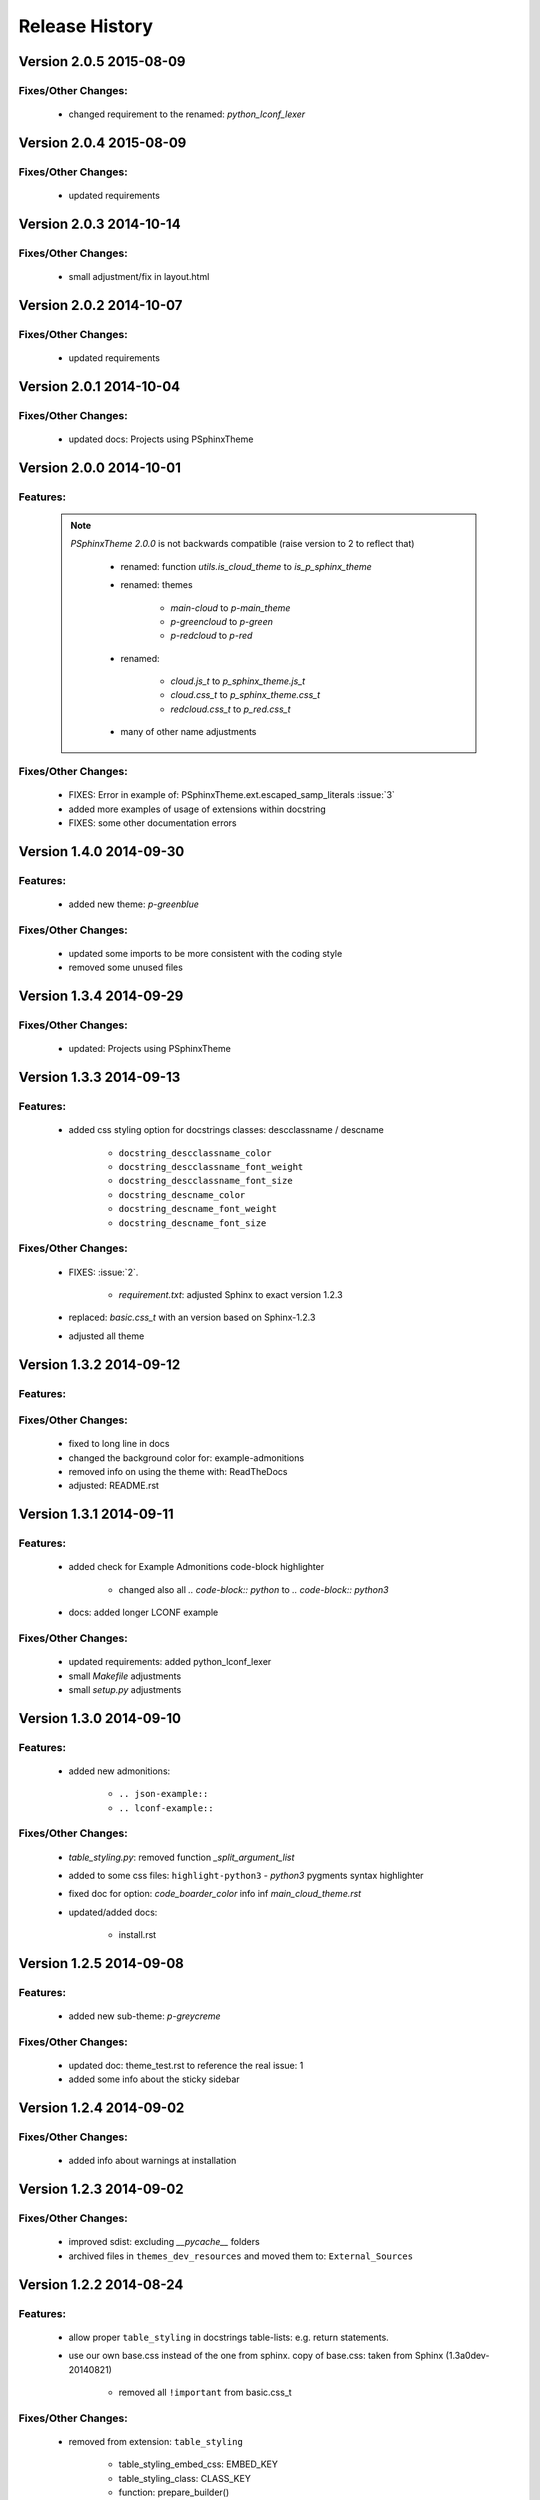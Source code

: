 ===============
Release History
===============


.. _whats-new:

Version 2.0.5     2015-08-09
============================

Fixes/Other Changes:
--------------------

   - changed requirement to the renamed: `python_lconf_lexer`


Version 2.0.4     2015-08-09
============================

Fixes/Other Changes:
--------------------

   - updated requirements


Version 2.0.3     2014-10-14
============================

Fixes/Other Changes:
--------------------

   - small adjustment/fix in layout.html


Version 2.0.2     2014-10-07
============================

Fixes/Other Changes:
--------------------

   - updated requirements


Version 2.0.1     2014-10-04
============================

Fixes/Other Changes:
--------------------

   - updated docs: Projects using PSphinxTheme


Version 2.0.0     2014-10-01
============================

Features:
---------

   .. note::

      `PSphinxTheme 2.0.0` is not backwards compatible (raise version to 2 to reflect that)

         - renamed: function `utils.is_cloud_theme` to `is_p_sphinx_theme`

         - renamed: themes

            - `main-cloud` to `p-main_theme`
            - `p-greencloud` to `p-green`
            - `p-redcloud` to `p-red`

         - renamed:

            - `cloud.js_t` to `p_sphinx_theme.js_t`
            - `cloud.css_t` to `p_sphinx_theme.css_t`
            - `redcloud.css_t` to `p_red.css_t`

         - many of other name adjustments


Fixes/Other Changes:
--------------------

   - FIXES: Error in example of: PSphinxTheme.ext.escaped_samp_literals :issue:`3`
   - added more examples of usage of extensions within docstring
   - FIXES: some other documentation errors


Version 1.4.0     2014-09-30
============================

Features:
---------

   - added new theme: `p-greenblue`


Fixes/Other Changes:
--------------------

   - updated some imports to be more consistent with the coding style
   - removed some unused files


Version 1.3.4     2014-09-29
============================

Fixes/Other Changes:
--------------------

   - updated: Projects using PSphinxTheme


Version 1.3.3     2014-09-13
============================

Features:
---------

   - added css styling option for docstrings classes: descclassname / descname

      - ``docstring_descclassname_color``
      - ``docstring_descclassname_font_weight``
      - ``docstring_descclassname_font_size``

      - ``docstring_descname_color``
      - ``docstring_descname_font_weight``
      - ``docstring_descname_font_size``


Fixes/Other Changes:
--------------------

   - FIXES: :issue:`2`.

      - `requirement.txt`: adjusted Sphinx to exact version 1.2.3

   - replaced: `basic.css_t` with an version based on Sphinx-1.2.3
   - adjusted all theme


Version 1.3.2     2014-09-12
============================

Features:
---------

Fixes/Other Changes:
--------------------

   - fixed to long line in docs
   - changed the background color for: example-admonitions
   - removed info on using the theme with: ReadTheDocs
   - adjusted: README.rst


Version 1.3.1     2014-09-11
============================

Features:
---------

   - added check for Example Admonitions code-block highlighter

      - changed also all `.. code-block:: python` to `.. code-block:: python3`

   - docs: added longer LCONF example


Fixes/Other Changes:
--------------------

   - updated requirements: added python_lconf_lexer
   - small `Makefile` adjustments
   - small `setup.py` adjustments


Version 1.3.0     2014-09-10
============================


Features:
---------

   - added new admonitions:

      - ``.. json-example::``
      - ``.. lconf-example::``

Fixes/Other Changes:
--------------------

   - `table_styling.py`: removed function `_split_argument_list`
   - added to some css files: ``highlight-python3`` - `python3` pygments syntax highlighter
   - fixed doc for option: `code_boarder_color` info inf *main_cloud_theme.rst*
   - updated/added docs:

      - install.rst


Version 1.2.5     2014-09-08
============================

Features:
---------

   - added new sub-theme: `p-greycreme`

Fixes/Other Changes:
--------------------

   - updated doc: theme_test.rst to reference the real issue: 1
   - added some info about the sticky sidebar


Version 1.2.4     2014-09-02
============================

Fixes/Other Changes:
--------------------

   - added info about warnings at installation


Version 1.2.3     2014-09-02
============================

Fixes/Other Changes:
--------------------

   - improved sdist: excluding *__pycache__* folders
   - archived files in ``themes_dev_resources`` and moved them to: ``External_Sources``


Version 1.2.2     2014-08-24
============================

Features:
---------
   - allow proper ``table_styling`` in docstrings table-lists: e.g. return statements.

   - use our own base.css instead of the one from sphinx. copy of base.css: taken from Sphinx (1.3a0dev-20140821)

      - removed all ``!important`` from basic.css_t


Fixes/Other Changes:
--------------------

   - removed from extension: ``table_styling``

      - table_styling_embed_css: EMBED_KEY
      - table_styling_class: CLASS_KEY
      - function: prepare_builder()

   - removed: ``PSphinxTheme/ext/table_styling.css``

   - removed all ``!important`` from cloud.css_t


Version 1.1.2     2014-08-22
============================

Features:
---------

   .. warning:: ``PSphinxTheme/ext/perpage.py``

      - renamed: ``perpage.py`` to ``sidebarlogo_perpag.py``

      - renamed: ``perpage_html_logo`` to ``sidebarlogo_perpage_dict``

         .. important::

            dict uses now as key the ``image_name`` or ``None`` and the value is a ``set`` of pages: see the extension docs

   - added a project: Makefile


Fixes/Other Changes:
--------------------

   - some documentation improvements

      - added documentation: Projects using PSphinxTheme

   - changed: utils.Err(): parameter info from string to a list

   - changed options default: ``sidebar_prev_next=false``

   - update: setup.py CleanCommand()

   - updated Pycharm dict

   - FIXED: pylint error:

      - E:132,14: Instance of 'PSphinxAdmonition' has no 'node_class' member (no-member)
      - E:134,15: Instance of 'PSphinxAdmonition' has no 'label' member (no-member)


Version 1.0.0     2014-08-18
============================

Features:
---------

   - Added `copybutton.js` to `static/cloud.js_t`
      Adds a [>>>] button on the top-right corner of code samples to hide
      the >>> and ... prompts and the output and thus make the code copyable.
   - Added local fonts:
      `static/local_fonts.css` and `static/fonts`
   - Added function: Utils.set_psphinxtheme
      Returns common sphinx settings for *P-SphinxTheme* to be uses in ``conf.py``
   - Added *theme option*:

      - ``sidebar_prev_next`` to include or disable them
      - ``header_textshadowcolor``
      - ``quotedtxtfont``

   - Added sphinx extension:

      - ``ext/psphinx_admonitions.py``
         this adds all official P-SphinxTheme admonitions
      - ``ext/relbar_links.py``
         this is based on the previous ``relbar_toc`` but is more flexible  adding any number of entries

      .. note::

         - for sphinx directive ``deprecated``: there is also support in theme option
         - for the extension: ``sphinx.ext.todo``: there is also support in theme option

   - changed icons

   - Added / rewrote much of the available options.

Fixes/Other Changes:
--------------------

   - Changed defaults

      - ``bodyfont`` to: 'Noto Sans'
      - ``headfont`` to 'Noto Serif'
      - ``max_width`` to 14in
      - ``sidebarwidth`` to int: '230'

   - Reformatted code

      - to 3 spaces indent
      - max 125 char lines

   - Renamed code

      - main package: to CapWords: PSphinxTheme
      - other parts too: especial the themes as they might not work with the original `cloud_sptheme`

      - *theme option*
         ``footerbgcolor`` to ``main_boarder_bg_color``
         ``sidebartrimcolor`` to ``sidebar_boarder_color``
         ``table_trim_color`` to ``table_boarder_color``
         ``codetrimcolor`` to ``code_boarder_color``
         ``bodyrimcolor`` to ``body_boarder_color``
         ``quotetrimcolor`` to ``quoted_boarder_color``
         ``sectiontrimcolor`` to ``section_boarder_color``
         ``admonition_trim_color`` to ``admonition_boarder_color``
         ``highlighttoc`` to ``sidebar_highlighttoc``
         ``popuptoc`` to ``sidebar_popuptoc``
         ``quotebgcolor`` to ``quotedbgcolor``

   - Removed

      - *theme option*
         ``sidebar_master_title``

      - make_helper.py
      - PY2 related checks as PY3 is expected
      - legacy aliases
      - logging

      - extension:

         - autodoc_sections.py
         - relbar_links.py

   - Updated jquery.cookie.js to version: v1.4.1

   - Fixed

      - table_styling.py class_option_list() had an error: Unresolved reference for `directive`

   - number of undocumented changes / additions


Project start 2014-08-06
========================

   - project start
      `PSphinxTheme` alas *P-SphinxTheme* is based on **cloud_sptheme** version 1.6 checked out on 20140806:
      `<https://bitbucket.org/ecollins/cloud_sptheme>`_ Thanks goes to: **Eli Collins**
